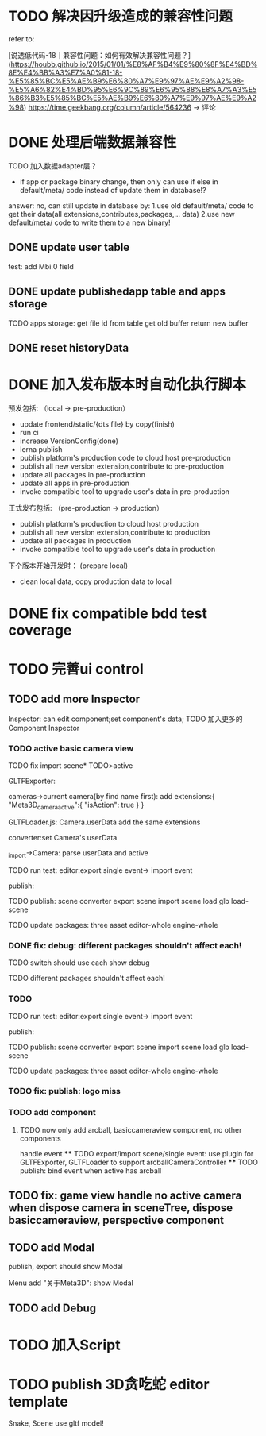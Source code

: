 * TODO 解决因升级造成的兼容性问题 

refer to:
# [说透低代码-17｜兼容性问题：如何有效发现兼容性问题？](https://houbb.github.io/2015/01/01/%E8%AF%B4%E9%80%8F%E4%BD%8E%E4%BB%A3%E7%A0%81-17-%E5%85%BC%E5%AE%B9%E6%80%A7%E9%97%AE%E9%A2%98-%E5%A6%82%E4%BD%95%E6%9C%89%E6%95%88%E5%8F%91%E7%8E%B0%E5%85%BC%E5%AE%B9%E6%80%A7%E9%97%AE%E9%A2%98)
[说透低代码-18｜兼容性问题：如何有效解决兼容性问题？](https://houbb.github.io/2015/01/01/%E8%AF%B4%E9%80%8F%E4%BD%8E%E4%BB%A3%E7%A0%81-18-%E5%85%BC%E5%AE%B9%E6%80%A7%E9%97%AE%E9%A2%98-%E5%A6%82%E4%BD%95%E6%9C%89%E6%95%88%E8%A7%A3%E5%86%B3%E5%85%BC%E5%AE%B9%E6%80%A7%E9%97%AE%E9%A2%98)
https://time.geekbang.org/column/article/564236 -> 评论


* DONE 处理后端数据兼容性

TODO 加入数据adapter层？




# 疑问

- if app or package binary change, then only can use if else in default/meta/ code  instead of update them in database!?

answer: no, can still update in database by:
1.use old default/meta/ code  to get their data(all extensions,contributes,packages,... data)
2.use new default/meta/ code to write them to a new binary!



** DONE update user table

test: add Mbi:0 field




** DONE update publishedapp table and apps storage

TODO apps storage:
get file id from table
get old buffer
return new buffer


** DONE reset historyData


* DONE 加入发布版本时自动化执行脚本

预发包括:
（local -> pre-production）

- update frontend/static/{dts file} by copy(finish)
- run ci
- increase VersionConfig(done)
- lerna publish
- publish platform's production code to cloud host pre-production
- publish all new version extension,contribute to pre-production
- update all packages in pre-production
- update all apps in pre-production
- invoke compatible tool to upgrade user's data in pre-production


正式发布包括:
（pre-production -> production）

- publish platform's production to cloud host production
- publish all new version extension,contribute to production
- update all packages in production
- invoke compatible tool to upgrade user's data in production

下个版本开始开发时：
(prepare local)

- clean local data, copy production data to local


* DONE fix compatible bdd test coverage


* TODO 完善ui control




** TODO add more Inspector

Inspector: can edit component;set component's data;
TODO 加入更多的Component Inspector

*** TODO active basic camera view
TODO fix import scene* TODO>active

GLTFExporter:

cameras->current camera(by find name first):
add extensions:{
   "Meta3D_camera_active":{
      "isAction": true
   }
}


GLTFLoader.js:
Camera.userData add the same extensions


converter:set Camera's userData

_import->Camera: parse userData and active


TODO run test:
editor:export single event-> import event
# editor:export event-> import event

publish:



TODO publish:
scene converter
export scene
import scene
load glb
load-scene

TODO update packages:
three
asset
editor-whole
engine-whole


*** DONE fix: debug: different packages shouldn't affect each!

TODO switch should use each show debug

TODO different packages shouldn't affect each!


*** TODO 
TODO run test:
editor:export single event-> import event
# editor:export event-> import event

publish:



TODO publish:
scene converter
export scene
import scene
load glb
load-scene

TODO update packages:
three
asset
editor-whole
engine-whole


*** TODO fix: publish: logo miss

*** TODO add component
# **** TODO now only add arcball, basiccameraview, perspective component, no other components
**** TODO now only add arcball, basiccameraview component, no other components
handle event
   **** TODO export/import scene/single event: use plugin for GLTFExporter, GLTFLoader to support arcballCameraController
   **** TODO publish: bind event when active has arcball


** TODO fix: game view handle no active camera when dispose camera in sceneTree, dispose basiccameraview, perspective component



** TODO add Modal
publish, export should show Modal


Menu add "关于Meta3D":
show Modal





# * TODO Scene View: show direction light, camera(show image)



# ** TODO Window: set flags
# e.g. ImGui.WindowFlags.NoTitleBar






** TODO add Debug




# ** TODO Message
# e.g. show import progress bar






* TODO 加入Script




* TODO publish 3D贪吃蛇 editor template

Snake, Scene use gltf model!





